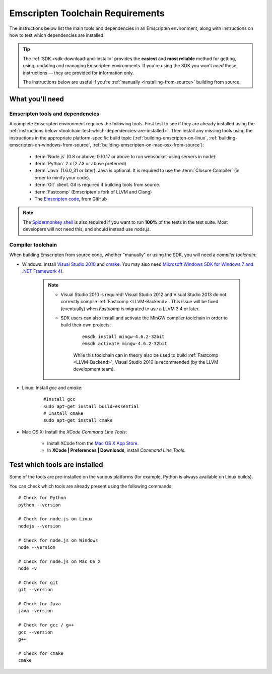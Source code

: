 .. _emscripten-toolchain-top:

=================================
Emscripten Toolchain Requirements
=================================

The instructions below list the main tools and dependencies in an Emscripten environment, along with instructions on how to test which dependencies are installed.

.. tip:: The :ref:`SDK <sdk-download-and-install>` provides the **easiest** and **most reliable** method for getting, using, updating and managing Emscripten environments. If you're using the SDK you won't *need* these instructions — they are provided for information only.

	The instructions below are useful if you're :ref:`manually <installing-from-source>` building from source.

.. _toolchain-what-you-need:

What you'll need
================

.. _central-list-of-emscripten-tools-and-dependencies:

Emscripten tools and dependencies
---------------------------------

A complete Emscripten environment requires the following tools. First test to see if they are already installed using the :ref:`instructions below <toolchain-test-which-dependencies-are-installed>`. Then install any missing tools using the instructions in the appropriate platform-specific build topic (:ref:`building-emscripten-on-linux`, :ref:`building-emscripten-on-windows-from-source`, :ref:`building-emscripten-on-mac-osx-from-source`):

	- :term:`Node.js` (0.8 or above; 0.10.17 or above to run websocket-using servers in node):
	- :term:`Python` 2.x (2.7.3 or above preferred)
	- :term:`Java` (1.6.0_31 or later).  Java is optional. It is required to use the :term:`Closure Compiler` (in order to minify your code).
	- :term:`Git` client. Git is required if building tools from source.
	- :term:`Fastcomp` (Emscripten's fork of LLVM and Clang)
	- The `Emscripten code <https://github.com/kripken/emscripten>`_, from GitHub 

.. note: 64-bit versions of all needed dependencies are preferred, and may be required if you are building large projects. 

.. note:: The `Spidermonkey shell <https://developer.mozilla.org/en-US/docs/Mozilla/Projects/SpiderMonkey/Introduction_to_the_JavaScript_shell>`_ is also required if you want to run **100%** of the tests in the test suite. Most developers will not need this, and should instead use *node.js*.

.. _compiler-toolchain:

Compiler toolchain
------------------

When building Emscripten from source code, whether "manually" or using the SDK, you will need a *compiler toolchain*:

- Windows: Install `Visual Studio 2010 <http://go.microsoft.com/?linkid=9709949>`_ and `cmake <http://www.cmake.org/cmake/resources/software.html>`_. You may also need `Microsoft Windows SDK for Windows 7 and .NET Framework 4 <http://www.microsoft.com/en-us/download/details.aspx?id=8279>`_).

	.. note:: 
	
		- Visual Studio 2010 is required! Visual Studio 2012 and Visual Studio 2013 do not correctly compile :ref:`Fastcomp <LLVM-Backend>`. This issue will be fixed (eventually) when *Fastcomp* is migrated to use a LLVM 3.4 or later.
		- SDK users can also install and activate the MinGW compiler toolchain in order to build their own projects:

			::
			
				emsdk install mingw-4.6.2-32bit
				emsdk activate mingw-4.6.2-32bit
				
			While this toolchain can in theory also be used to build :ref:`Fastcomp <LLVM-Backend>`, Visual Studio 2010 is recommended (by the LLVM development team).

		
- Linux: Install *gcc* and *cmake*:
	
	::
		
		#Install gcc
		sudo apt-get install build-essential
		# Install cmake
		sudo apt-get install cmake
	
- Mac OS X: Install the *XCode Command Line Tools*:

	-  Install XCode from the `Mac OS X App Store <http://superuser.com/questions/455214/where-is-svn-on-os-x-mountain-lion>`_.
	-  In **XCode | Preferences | Downloads**, install *Command Line Tools*.


.. _toolchain-test-which-dependencies-are-installed:

Test which tools are installed
==============================

Some of the tools are pre-installed on the various platforms (for example, Python is always available on Linux builds). 

You can check which tools are already present using the following commands:

::

	# Check for Python
	python --version
		
	# Check for node.js on Linux
	nodejs --version
	
	# Check for node.js on Windows
	node --version
	
	# Check for node.js on Mac OS X
	node -v
	
	# Check for git
	git --version
		
	# Check for Java
	java -version

	# Check for gcc / g++
	gcc --version
	g++
	
	# Check for cmake
	cmake
	
